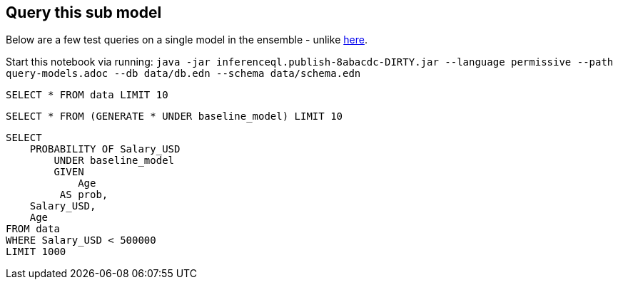 == Query this sub model

Below are a few test queries on a single model in the ensemble - unlike
http://44.200.189.145:8082/demo-DEIJ-stackoverflow-developer-survey-SPPL.adoc[here].

Start this notebook via running:
`java -jar inferenceql.publish-8abacdc-DIRTY.jar --language permissive --path query-models.adoc --db data/db.edn --schema data/schema.edn`

[source,iql]
----
SELECT * FROM data LIMIT 10
----

[source,iql]
----
SELECT * FROM (GENERATE * UNDER baseline_model) LIMIT 10
----

[source,iql]
----
SELECT
    PROBABILITY OF Salary_USD
        UNDER baseline_model
        GIVEN
            Age
         AS prob,
    Salary_USD,
    Age
FROM data
WHERE Salary_USD < 500000
LIMIT 1000
----


